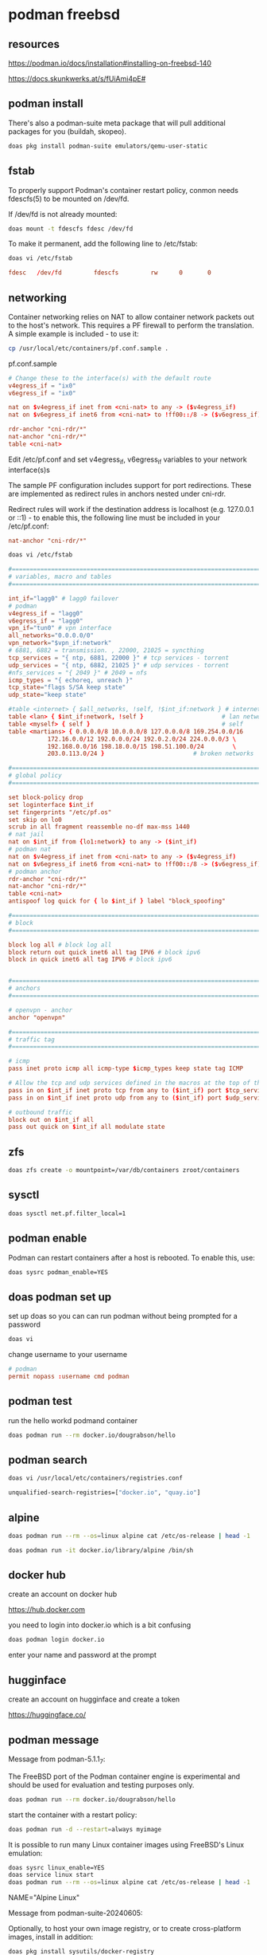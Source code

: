 #+STARTUP: content
* podman freebsd
** resources

[[https://podman.io/docs/installation#installing-on-freebsd-140]]

[[https://docs.skunkwerks.at/s/fUiAmi4pE#]]

** podman install

There's also a podman-suite meta package that will pull additional packages for you (buildah, skopeo).

#+begin_src sh
doas pkg install podman-suite emulators/qemu-user-static
#+end_src

** fstab

To properly support Podman's container restart policy, conmon needs fdescfs(5) to be mounted on /dev/fd.

If /dev/fd is not already mounted:

#+begin_src sh
doas mount -t fdescfs fdesc /dev/fd
#+end_src

To make it permanent, add the following line to /etc/fstab:

#+begin_src sh
doas vi /etc/fstab
#+end_src

#+begin_src conf
fdesc   /dev/fd         fdescfs         rw      0       0
#+end_src

** networking

Container networking relies on NAT to allow container network packets out to the host's network. This requires a PF firewall to perform the translation. A simple example is included - to use it:

#+begin_src sh
cp /usr/local/etc/containers/pf.conf.sample .
#+end_src

pf.conf.sample

#+begin_src conf
# Change these to the interface(s) with the default route
v4egress_if = "ix0"
v6egress_if = "ix0"

nat on $v4egress_if inet from <cni-nat> to any -> ($v4egress_if)
nat on $v6egress_if inet6 from <cni-nat> to !ff00::/8 -> ($v6egress_if)

rdr-anchor "cni-rdr/*"
nat-anchor "cni-rdr/*"
table <cni-nat>
#+end_src

Edit /etc/pf.conf and set v4egress_if, v6egress_if variables to your network interface(s)s

The sample PF configuration includes support for port redirections. These are implemented as redirect rules in anchors nested under cni-rdr.

Redirect rules will work if the destination address is localhost (e.g. 127.0.0.1 or ::1) - to enable this, the following line must be included in your /etc/pf.conf:

#+begin_src conf
nat-anchor "cni-rdr/*"
#+end_src

#+begin_src sh
doas vi /etc/fstab
#+end_src

#+begin_src conf
#=========================================================================#
# variables, macro and tables                                             #
#=========================================================================#

int_if="lagg0" # lagg0 failover
# podman
v4egress_if = "lagg0"
v6egress_if = "lagg0"
vpn_if="tun0" # vpn interface
all_networks="0.0.0.0/0"
vpn_network="$vpn_if:network"
# 6881, 6882 = transmission. , 22000, 21025 = syncthing
tcp_services = "{ ntp, 6881, 22000 }" # tcp services - torrent
udp_services = "{ ntp, 6882, 21025 }" # udp services - torrent
#nfs_services = "{ 2049 }" # 2049 = nfs
icmp_types = "{ echoreq, unreach }"
tcp_state="flags S/SA keep state"
udp_state="keep state"

#table <internet> { $all_networks, !self, !$int_if:network } # internet
table <lan> { $int_if:network, !self }                      # lan network
table <myself> { self }                                     # self
table <martians> { 0.0.0.0/8 10.0.0.0/8 127.0.0.0/8 169.254.0.0/16     \
	 	   172.16.0.0/12 192.0.0.0/24 192.0.2.0/24 224.0.0.0/3 \
	 	   192.168.0.0/16 198.18.0.0/15 198.51.100.0/24        \
	 	   203.0.113.0/24 }                         # broken networks

#=========================================================================#
# global policy                                                           #
#=========================================================================#

set block-policy drop
set loginterface $int_if
set fingerprints "/etc/pf.os"
set skip on lo0
scrub in all fragment reassemble no-df max-mss 1440
# nat jail
nat on $int_if from {lo1:network} to any -> ($int_if)
# podman nat
nat on $v4egress_if inet from <cni-nat> to any -> ($v4egress_if)
nat on $v6egress_if inet6 from <cni-nat> to !ff00::/8 -> ($v6egress_if)
# podman anchor
rdr-anchor "cni-rdr/*"
nat-anchor "cni-rdr/*"
table <cni-nat>
antispoof log quick for { lo $int_if } label "block_spoofing"

#=========================================================================#
# block                                                                   #
#=========================================================================#

block log all # block log all
block return out quick inet6 all tag IPV6 # block ipv6 
block in quick inet6 all tag IPV6 # block ipv6


#=========================================================================#
# anchors                                                                 #
#=========================================================================#

# openvpn - anchor
anchor "openvpn"

#=========================================================================#
# traffic tag                                                             #
#=========================================================================#

# icmp
pass inet proto icmp all icmp-type $icmp_types keep state tag ICMP

# Allow the tcp and udp services defined in the macros at the top of the file
pass in on $int_if inet proto tcp from any to ($int_if) port $tcp_services $tcp_state tag TCP_IN
pass in on $int_if inet proto udp from any to ($int_if) port $udp_services $udp_state tag UDP_IN

# outbound traffic
block out on $int_if all
pass out quick on $int_if all modulate state
#+end_src

** zfs

#+begin_src sh
doas zfs create -o mountpoint=/var/db/containers zroot/containers
#+end_src

** sysctl

#+begin_src sh
doas sysctl net.pf.filter_local=1
#+end_src

** podman enable

Podman can restart containers after a host is rebooted. To enable this, use:

#+begin_src sh
doas sysrc podman_enable=YES
#+end_src

** doas podman set up

set up doas so you can can run podman without being prompted for a password

#+begin_src sh
doas vi 
#+end_src

change username to your username

#+begin_src conf
# podman
permit nopass :username cmd podman
#+end_src

** podman test

run the hello workd podmand container

#+begin_src sh
doas podman run --rm docker.io/dougrabson/hello
#+end_src

** podman search

#+begin_src sh
doas vi /usr/local/etc/containers/registries.conf
#+end_src

#+begin_src sh
unqualified-search-registries=["docker.io", "quay.io"]
#+end_src

** alpine

#+begin_src sh
doas podman run --rm --os=linux alpine cat /etc/os-release | head -1
#+end_src

#+begin_src sh
doas podman run -it docker.io/library/alpine /bin/sh
#+end_src

** docker hub

create an account on docker hub

[[https://hub.docker.com]]

you need to login into docker.io
which is a bit confusing

#+begin_src sh
doas podman login docker.io
#+end_src

enter your name and password at the prompt

** hugginface

create an account on hugginface and create a token

[[https://huggingface.co/]]

** podman message

Message from podman-5.1.1_7:

The FreeBSD port of the Podman container engine is experimental and should be
used for evaluation and testing purposes only.

#+begin_src sh
doas podman run --rm docker.io/dougrabson/hello
#+end_src

start the container with a restart policy:

#+begin_src sh
doas podman run -d --restart=always myimage
#+end_src

It is possible to run many Linux container images using FreeBSD's Linux emulation:

#+begin_src sh
doas sysrc linux_enable=YES
doas service linux start
doas podman run --rm --os=linux alpine cat /etc/os-release | head -1
#+end_src

NAME="Alpine Linux"

Message from podman-suite-20240605:

Optionally, to host your own image registry, or to
create cross-platform images, install in addition:

#+begin_src sh
doas pkg install sysutils/docker-registry
doas pkg install emulators/qemu-user-static
#+end_src


